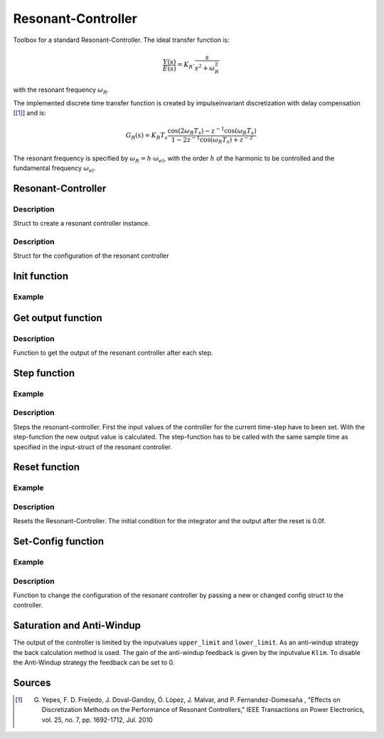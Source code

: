 ===================
Resonant-Controller
===================

Toolbox for a standard Resonant-Controller. The ideal transfer function is:

.. math::

  \frac{Y(s)}{E(s)}= K_R \cdot \frac{s}{s^2 + \omega_R^2}

with the resonant frequency :math:`\omega_R`.

The implemented discrete time transfer function is created by impulseinvariant discretization with delay compensation [[#DiscPaper]_] and is:

.. math::
    	G_R(s) = K_R T_{s} \frac{\cos(2\omega_R T_{s}) - z^{-1}\cos(\omega_R T_{s}) }{1-2 z^{-1} \cos(\omega_R T_{s} )+ z^{-2} }


The resonant frequency is specified by :math:`\omega_R = h \cdot \omega_{el}`, with the order :math:`h` of the harmonic to be controlled and the fundamental frequency :math:`\omega_{el}`.

Resonant-Controller
-------------------

.. doxygenstruct:: uz_resonantController_t


Description
^^^^^^^^^^^

Struct to create a resonant controller instance.


.. doxygenstruct:: uz_resonantController_config
  :members:

Description
^^^^^^^^^^^

Struct for the configuration of the resonant controller


Init function
-------------

.. doxygenfunction:: uz_resonantController_init


Example
^^^^^^^

.. code-block:: c
  :linenos:
  :caption: Example to create and initialize a resonant-Controller instance.

  int main(void) {
    uz_resonantController_t* R_controller_instance;

    const struct uz_resonantController_config config_R = {
		.sampling_time = 0.0001f,
		.gain = 52.5f,
		.harmonic_order = 2.0f,
		.fundamental_frequency = 10.0f,
		.lower_limit = -4.0f,
		.upper_limit = 4.0f,
		.antiwindup_gain = 10.0f,
		.in_reference_value = 0.0f,
		.in_measured_value = 0.0f,
		.reset = 0.0f
    };

    R_controller_instance = uz_resonantController_init(config_R);
  }

Get output function
-------------------

.. doxygenfunction:: uz_resonantController_get_output

Description
^^^^^^^^^^^

Function to get the output of the resonant controller after each step.



Step function
-------------

.. doxygenfunction:: uz_resonantController_step


Example
^^^^^^^

.. code-block:: c
  :linenos:
  :caption: Example function call to step the resonant controller once

  int main(void) {

    // step once
    uz_resonantController_step(R_controller_instance, in_ref_value, in_measured_value, fundamental_fequency);
    //read output
    output = uz_resonantController_get_output(R_controller_instance);
    
  }

Description
^^^^^^^^^^^

Steps the resonant-controller. First the input values of the controller for the current time-step have to been set.
With the step-function the new output value is calculated.
The step-function has to be called with the same sample time as specified in the input-struct of the resonant controller.

Reset function
--------------

.. doxygenfunction:: uz_resonantController_reset

Example
^^^^^^^

.. code-block:: c
  :linenos:
  :caption: Example function call to reset the resonant controller.

  int main(void) {
     uz_resonantController_reset(R_controller_instance);
  }

Description
^^^^^^^^^^^

Resets the Resonant-Controller. The initial condition for the integrator and the output after the reset is 0.0f.


Set-Config function
-------------------

.. doxygenfunction:: uz_resonantController_set_config

Example
^^^^^^^

.. code-block:: c
  :linenos:
  :caption: Example to change the config of the resonant controller.

  int main(void) {
    config.lower_limit = -10.0f;
    config.upper_limit = 10.0f;
    config.harmonic_order= 7.0f;

	  uz_resonantController_set_config(R_controller_instance, config);
  }

Description
^^^^^^^^^^^

Function to change the configuration of the resonant controller by passing a new or changed config struct to the controller.



Saturation and Anti-Windup
--------------------------
The output of the controller is limited by the inputvalues ``upper_limit`` and ``lower_limit``.
As an anti-windup strategy the back calculation method is used.
The gain of the anti-windup feedback is given by the inputvalue ``Klim``.
To disable the Anti-Windup strategy the feedback can be set to 0.




Sources
-------

.. [#DiscPaper] G. Yepes, F. D. Freijedo, J. Doval-Gandoy, Ó. López, J. Malvar, and P. Fernandez-Domesaña , "Effects on Discretization Methods on the Performance of Resonant Controllers," IEEE Transactions on Power Electronics, vol. 25, no. 7, pp. 1692-1712, Jul. 2010
